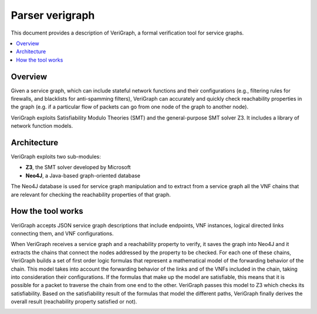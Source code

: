 .. This work is licensed under a Creative Commons Attribution 4.0 International License.
.. http://creativecommons.org/licenses/by/4.0

================
Parser verigraph
================

This document provides a description of VeriGraph, a formal verification tool for service graphs.

.. contents::
   :depth: 3
   :local:

Overview
--------
Given a service graph, which can include stateful network functions and their configurations
(e.g., filtering rules for firewalls, and blacklists for anti-spamming filters), VeriGraph can
accurately and quickly check reachability properties in the graph (e.g. if a particular flow of
packets can go from one node of the graph to another node).

VeriGraph exploits Satisfiability Modulo Theories (SMT) and the general-purpose SMT solver Z3.
It includes a library of network function models.

Architecture
------------
VeriGraph exploits two sub-modules:

- **Z3**, the SMT solver developed by Microsoft
- **Neo4J**, a Java-based graph-oriented database

The Neo4J database is used for service graph manipulation and to extract from a
service graph all the VNF chains that are relevant for checking the reachability
properties of that graph.

How the tool works
------------------
VeriGraph accepts JSON service graph descriptions that include endpoints, VNF instances, logical
directed links connecting them, and VNF configurations.

When VeriGraph receives a service graph and a reachability property to verify, it saves the graph
into Neo4J and it extracts the chains that connect the nodes addressed by the property to be
checked. For each one of these chains, VeriGraph builds a set of first order logic formulas that
represent a mathematical model of the forwarding behavior of the chain.
This model takes into account the forwarding behavior of the links and of the VNFs included in the
chain, taking into consideration their configurations. If the formulas that make up the model are
satisfiable, this means that it is possible for a packet to traverse the chain from one end to the
other. VeriGraph passes this model to Z3 which checks its satisfiability.
Based on the satisfiability result of the formulas that model the different paths, VeriGraph finally
derives the overall result (reachability property satisfied or not).

.. image:: /images/verigraph.png
